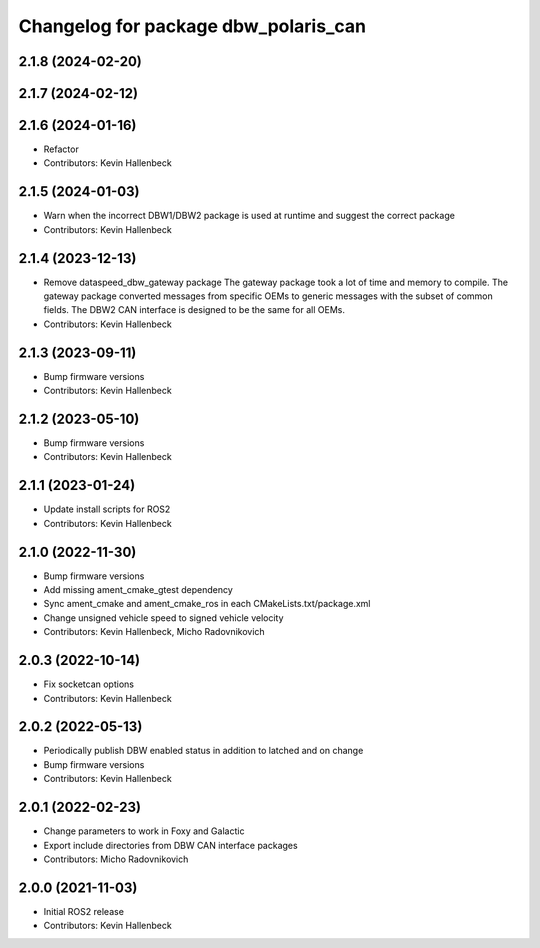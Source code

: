 ^^^^^^^^^^^^^^^^^^^^^^^^^^^^^^^^^^^^^
Changelog for package dbw_polaris_can
^^^^^^^^^^^^^^^^^^^^^^^^^^^^^^^^^^^^^

2.1.8 (2024-02-20)
------------------

2.1.7 (2024-02-12)
------------------

2.1.6 (2024-01-16)
------------------
* Refactor
* Contributors: Kevin Hallenbeck

2.1.5 (2024-01-03)
------------------
* Warn when the incorrect DBW1/DBW2 package is used at runtime and suggest the correct package
* Contributors: Kevin Hallenbeck

2.1.4 (2023-12-13)
------------------
* Remove dataspeed_dbw_gateway package
  The gateway package took a lot of time and memory to compile.
  The gateway package converted messages from specific OEMs to generic messages with the subset of common fields. The DBW2 CAN interface is designed to be the same for all OEMs.
* Contributors: Kevin Hallenbeck

2.1.3 (2023-09-11)
------------------
* Bump firmware versions
* Contributors: Kevin Hallenbeck

2.1.2 (2023-05-10)
------------------
* Bump firmware versions
* Contributors: Kevin Hallenbeck

2.1.1 (2023-01-24)
------------------
* Update install scripts for ROS2
* Contributors: Kevin Hallenbeck

2.1.0 (2022-11-30)
------------------
* Bump firmware versions
* Add missing ament_cmake_gtest dependency
* Sync ament_cmake and ament_cmake_ros in each CMakeLists.txt/package.xml
* Change unsigned vehicle speed to signed vehicle velocity
* Contributors: Kevin Hallenbeck, Micho Radovnikovich

2.0.3 (2022-10-14)
------------------
* Fix socketcan options
* Contributors: Kevin Hallenbeck

2.0.2 (2022-05-13)
------------------
* Periodically publish DBW enabled status in addition to latched and on change
* Bump firmware versions
* Contributors: Kevin Hallenbeck

2.0.1 (2022-02-23)
------------------
* Change parameters to work in Foxy and Galactic
* Export include directories from DBW CAN interface packages
* Contributors: Micho Radovnikovich

2.0.0 (2021-11-03)
------------------
* Initial ROS2 release
* Contributors: Kevin Hallenbeck

